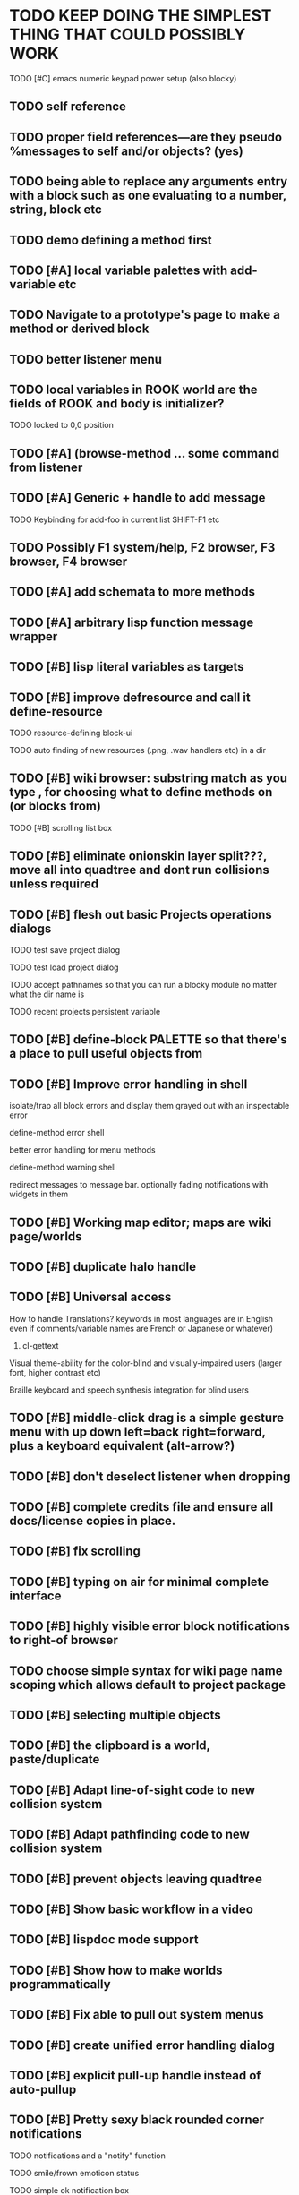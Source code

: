 * TODO KEEP DOING THE SIMPLEST THING THAT COULD POSSIBLY WORK  
**** TODO [#C] emacs numeric keypad power setup (also blocky)

** TODO self reference
** TODO proper field references---are they pseudo %messages to self and/or objects? (yes)
** TODO being able to replace any arguments entry with a block such as one evaluating to a number, string, block etc
** TODO demo defining a method first
** TODO [#A] local variable palettes with add-variable etc
** TODO Navigate to a prototype's page to make a method or derived block
** TODO better listener menu
** TODO local variables in ROOK world are the fields of ROOK and body is initializer?
**** TODO locked to 0,0 position
** TODO [#A] (browse-method ... some command from listener
** TODO [#A] Generic + handle to add message
**** TODO Keybinding for add-foo in current list SHIFT-F1 etc
** TODO Possibly F1 system/help, F2 browser, F3 browser, F4 browser
** TODO [#A] add schemata to more methods
** TODO [#A] arbitrary lisp function message wrapper

** TODO [#B] lisp literal variables as targets
** TODO [#B] improve defresource and call it define-resource
**** TODO resource-defining block-ui
**** TODO auto finding of new resources (.png, .wav handlers etc) in a dir
** TODO [#B] wiki browser: substring match as you type , for choosing what to define methods on (or blocks from)
**** TODO [#B] scrolling list box
** TODO [#B] eliminate onionskin layer split???, move all into quadtree and dont run collisions unless required
** TODO [#B] flesh out basic Projects operations dialogs
**** TODO test save project dialog
**** TODO test load project dialog
**** TODO accept pathnames so that you can run a blocky module no matter what the dir name is
**** TODO recent projects persistent variable
** TODO [#B] define-block PALETTE so that there's a place to pull useful objects from 
** TODO [#B] Improve error handling in shell
**** isolate/trap all block errors and display them grayed out with an inspectable error
**** define-method error shell
**** better error handling for menu methods
**** define-method warning shell
**** redirect messages to message bar. optionally fading notifications with widgets in them
** TODO [#B] Working map editor; maps are wiki page/worlds
** TODO [#B] duplicate halo handle
** TODO [#B] Universal access
****  How to handle Translations? keywords in most languages are in English even if comments/variable names are French or Japanese or whatever)
***** cl-gettext
****  Visual theme-ability for the color-blind and visually-impaired users (larger font, higher contrast etc)
****  Braille keyboard and speech synthesis integration for blind users
** TODO [#B] middle-click drag is a simple gesture menu with up down left=back right=forward, plus a keyboard equivalent (alt-arrow?)
** TODO [#B] don't deselect listener when dropping
** TODO [#B] complete credits file and ensure all docs/license copies in place.
** TODO [#B] fix scrolling
** TODO [#B] typing on air for minimal complete interface
** TODO [#B] highly visible error block notifications to right-of browser
** TODO choose simple syntax for wiki page name scoping which allows default to project package
** TODO [#B] selecting multiple objects
** TODO [#B] the clipboard is a world, paste/duplicate
** TODO [#B] Adapt line-of-sight code to new collision system
** TODO [#B] Adapt pathfinding code to new collision system
** TODO [#B] prevent objects leaving quadtree
** TODO [#B] Show basic workflow in a video
** TODO [#B] lispdoc mode support 
** TODO [#B] Show how to make worlds programmatically
** TODO [#B] Fix able to pull out system menus
** TODO [#B] create unified error handling dialog
** TODO [#B] explicit pull-up handle instead of auto-pullup
** TODO [#B] Pretty sexy black rounded corner notifications
**** TODO notifications and a "notify" function 
**** TODO smile/frown emoticon status
**** TODO simple ok notification box
**** TODO generic question dialog box shortcut function
** TODO [#B] buttons for toggle pin,freeze
** TODO [#B] hotkey for moving objects down into world
** TODO [#B] visually indicate button blink
** TODO [#B] better hlist packing
** TODO [#B] fix being able to pull out menu components
** TODO [#B] basic help
** TODO [#C] other keyboard accels like Alt-enter for adding a new message
** TODO [#C] keyboard point movement with M-arrow
** TODO [#C] hotkey for moving objects up from world
** [#B] STANDARD BLOCKS LIBRARY
*** move
*** move to 
*** move onto 
*** [#C] glide 
*** change <var> <amount>
*** set <var> <value>
*** get <var>
*** my <var>
*** turn left
*** turn right
*** point at
*** say
*** think <text> <time>
*** display <image>
*** blend
*** opacity
*** show
*** hide
*** move to front
*** play sound
*** play music
*** stop sound
*** [#C] play note/drum/tempo etc
*** [#B] defblock event, the script tests events on them
**** on play
**** on click
**** on event
*** wait
*** loop
*** dotimes
*** dolist
*** send (to some other object explicitly)
*** method
*** while
*** if
**** display true and false
**** use question marks and occasional symbols
*** when 
*** [#C] wait until <condition>
*** stop script
*** stop all
*** touching
*** ask <question>
*** mouse y
*** mouse x
*** mouse down <number>
*** key down <key>
*** distance to
*** common mathematical operations/relations
*** common logical connectives
*** concatenate <strings>
*** [#C] loudness, loud, sensor value
*** random <min> <max>
*** list ops: length, append, add, delete, insert
*** contains
*** [#B] defblock with (introduce local vars) 
*** [#B] defblock defresource (a stand-in reference to a resource)
*** defblock let (with drag-off variable refs)
*** TODO Win32 build tips
** TODO [#B] sys menu should remember relative screen loc
** TODO [#B] fix being able to pull out pinned items
** TODO [#B] F1-F10 select desktop screens, i.e. a flipper with configurability
** TODO [#B] UUID filenames for worlds?
** TODO [#B] rectangle select for bounding box cut paste
** TODO [#B] bounding-box args can go into a function such as create-brick or select-region
** TODO [#B] named bounding boxes as world-local vars with blocks to refer to them
** TODO [#B] send message to all blocks in selection
** TODO [#B] value printer block, evaluates its argument and prints the value
** TODO [#B] shortcut macros for defresource foo foo.png auto-typed
** TODO [#B] Start unit-testing
** TODO [#B] DEFINE-DIALOG with method-buttons
*** TODO [#C] VAR entry
*** TODO [#C] project settings dialog for configuring vars like *screen-width* and *resizable* etc
*** TODO [#C] Dialogs for all basic project save/load stuff
*** TODO [#C] "quit without saving?" dialog
*** TODO [#C] "empty trash before save?" dialog
** TODO [#B] visually indicate clicked send blocks
** desktop wall morphic http://www.cs.ucsb.edu/~urs/oocsb/self/release/Self-4.0/Tutorial/Morphic/Morphic/Kansas.html
** COOL FEATURE: gnome-do/anything.el style search/operate, for quick access to everything
** TODO [#B] file selector dialog (only choosing from project dir at first)
** TODO [#B] pin toggle button
** TODO [#B] explicit "save" and "compile" buttons 
** TODO [#B] Bring back old/forms.lisp spreadsheet
***  compilation options
** TODO [#B] allow any font size to be requested
** TODO [#B] GLSL https://github.com/jtza8/interact/blob/master/src/filter.lisp http://www.swiftless.com/glsltuts.html
 ** TODO [#C] naming objects in Talk To Me style
** TODO [#C] ephemeral context menu that disappears when you click the background2
** TODO [#C] subtree dividers for which class methods came from (union field)
** TODO [#C] generic lock/unlock halo?
** TODO [#C] 8 vdesktops by default on f1-f8 (switcher showing title)
** TODO [#C] Open browsers on multiple vdesktops each visiting own page
** TODO [#C] Palette on right side
** TODO [#C] Ability to scroll the world with the mouse wheel
** TODO [#C] Better explanation of blocks
** TODO [#C] don't change layers when dragging an object
** TODO [#C] rewrite prototype explanation to include more clear language, relevant to games, and more 
** TODO [#C] fix crash on deleting system menu
** TODO [#C] Think and review ALL this todo list
** TODO [#C] use swank:eval-in-emacs
 via SLIME, to issue a command back to emacs to go to
 a particular buffer location and/or raise the emacs window? 
** TODO [#C] copyright notice 
** TODO [#C] Fancy credits 
** TODO [#C] load all 00- blx files in alphanumeric order
** TODO [#C] editor with split screen view and tools mentality (like old/forms.lisp)
** TODO [#C] Language tutorial project
** TODO [#C] Basic context-sensitive help
** TODO [#C] defblock selection 
** TODO [#C] Undo framework: https://github.com/smithzvk/modf
** TODO [#C] Audio test widget ("left, right")
** TODO [#C] Plus-button decorator for lists to add objects (fields, methods, etc)
** TODO [#C] Read me first: F1, then click on any object for help
** TODO [#C] animate text box cursor and highlight current line / or show textbox border
** TODO [#C] general purpose resizer/scroller decorator thinger
** TODO [#C] Allow user to move entries easier via yellow triangle tab
** TODO [#C] joystick menu to find connected devices x3
** TODO [#C] popup tape-flag/balloons to show you where you are, like hints about M-x window
** TODO [#C] list-scroll-decorator
** TODO [#C] reasonable emacs configuration for ioforms dev (imenu etc)
** TODO [#C] send unfocused input to terminal? 
** TODO [#C] button to add arguments to + etc (just drop onto block list)
** TODO [#C] Show lisp implementation name etc
** TODO [#C] explanatory tooltips
** TODO [#C] collapse halo handle
** TODO [#C] Explicit menu option to turn off debug handling and get a backtrace
** TODO [#C] Empty list could display type label? 
** TODO [#C] Default location for new dialogs/widgets from menu: the command-line listener
** TODO [#C] buttons on palette
** TODO [#C] incorporate turtle graphics code into base block prototype (for implementing move/turn/point-in-direction 
** TODO [#C] DEFINITION indicator (three dots in a triangle like Therefore, or an EQUAL?)
** TODO [#C] Turn windows-lisp into a cool window widget
** TODO [#C] Make textbox recompile as multi-line string so that defmethod docstrings work naturally
** TODO [#C] pick up halo handle
** TODO [#C] debug halo handle
** TODO [#C] "evaluate" and "evaluate and show" buttons
** TODO [#C] defblock self
***  should resources be full-fledged objects? 
** TODO [#C] color code syntax, not semantics?
** TODO [#C] GUI for closures
** TODO [#C] add generic xbox controller support for analog bumpers (emulate buttons)
** TODO [#C] introduce with-font macro and stop using *block-font* explicitly
** TODO [#C] defface with bold, italic, etc
** TODO [#C] Change submenu ellipsis to a nice triangle
** TODO [#C] universal (row,column) ref interface for buffers/blocks
**** TODO basic buffer is a free-roaming space a la squeak
**** TODO generic proportional and table layouts  
**** TODO world implements buffer interface its own way, with grid
**** TODO generic buffer similarly 
**** TODO general widget embed layout thing. =formatter= --> but instead of rich text, it's all widgets (textboxes + img)
** TODO [#C] duplicate objects / selection 
** TODO [#C] use turtle to program polygon vertices and stuff, like in fluxus

oh, and on windows at least, you'll need to call %gl:reset-gl-pointers
after you set that, when starting the new image you've built if you
want it to work on windows, you'll need to set
%gl::*gl-get-proc-address* I think sdl has a get-proc-address, or you
can bind to the windows one yourself I use #'glfw:get-proc-address , I
add "." and "%CD%" to cffi's foreign directory search list...
(04:20:28 AM) : and just dump them in the folder with the image :)
(04:20:40 AM) : and change the OS working directory, too
** TODO [#C] general svg image support
* Creating a cool game editor/IDE with tight emacs integration, and then growing it into a standalone MIT-Scratch-squared!


** TODO [#C] ALPHA issues for PNG images
<|3b|> you want 'save color values from transparent pixels', and need to make
       sure the pixels are white with 0 alpha
<|3b|> also, looks like you weren't passing blend to draw-circle from
       draw-solid-circle, not that it matters here  [23:46]
** TODO [#C] automatically generate blocky friend faces with given body/face shapes
** TODO [#C] pretty rubberband movement

* API Beta checklist 

* TODO Story ideas for Sanctuary
*** TODO weaving of spell tapestries relies on the secrets of the weaving guild, who thereby control all magic and society
*** TODO threat of machines that can weave... punched cards, information age 

** TODO [#B] Fix shell not responding to window resize properly
** TODO [#B] Finish MicroXONG
*** TODO add documentation in game source
*** TODO use bouncing ball and glass bricks
*** TODO finish level generation scheme
*** TODO replace glass sound with something better
*** TODO get line-of-sight working again
** TODO [#A] Fix key release handling

** TODO [#C] later-when checks a condition (whether some other method returns non-nil) (also later-until)
** TODO [#C] "later" macros should evaluate the timer forms

* XONG 2.0 

** TODO [#A] Define level generators
*** TODO Four level types each with an integer difficulty parameter (1-4)
*** TODO Each level type has a theme plus unique layout and twists
*** TODO Three music tracks per type. 
** TODO [#A] Make objects that spawn enemies. 
** TODO [#B] Fix enemies that shoot before moving disappearing after shot
** TODO [#B] fences red/magenta flash
** TODO [#B] pick up chips as pac pellets
*** TODO chip = currency as XP to pick up after kills
** TODO [#B] bombs in the level that blow up stuff
** TODO [#B] Break bricks to find items
** TODO [#C] splitting green turtle bullets
** TODO [#C] more crazy corruption worms and stuff
** TODO [#C] symmetrical monadic procedural turtle designed aliens with png pieces laid down by turtles.
** TODO [#C] Growing mismunch corruption clouds
** TODO [#C] universe = quadtree turtle based world gen/management 
** TODO [#C] Vaults with special layouts
** TODO [#C] fictional emails
** TODO [#C] can push objects like bombs into place to be shot to destroy bricks

* TODO notify tigtesters: cpw, tacoxtreme, increpare

* BUGS
** TODO [#B] Fix bad circle artifacts on rounded corner patches on OSX
** TODO [#B] Fix crash when error in init file
** TODO [#C] Fix crash on wrong color names
** TODO [#C] Fix not traversing line break with C-f and C-b

* OLDER NOTES

** TODO [#C] XALCYON STORYLINE
***  i'm going to learn some of this: http://en.wikipedia.org/wiki/Speech_Synthesis_Markup_Language
***  go for a straight space fantasy, skip the arecibo-message angle
***  the planet is actually a benevolent female intelligence who announces she is dying by taking on too much mass from the surrounding clouds, which will trigger fusion in her core 
***  so she calls on certain people to safely store her memories in bubbles
***  recursive bubble universes , where you explore her memories and retrieve them
***  female synth voice?
***  bring in sanctuary monks?
***  depth of field mipmapping to color distant objects with atmosphere distance/haze?
***  recovering ancient memory bubbles
***  story dialog buttons like Ultima
***  think about game design / story
***  smooth scrolling to follow player
***  smoother speed changes w/analog stick
***  health bar
***  hot zone bubbles
***  collectible bubbles
***  bubbles that you need to leave flares inside of.
***  discover which bubbles resonate with each other
***  drop flares inside those bubbles

** TODO [#C] Graph UI vmacro notes
   
Say you want a nice interface helping a designer to explore various
choices of values for two variables---such as a function y=f(x), or
perhaps choose a color interactively from a 2D color field (possibly
via the mouse) while seeing corresponding R/G/B values update (and
vice versa when you edit the RGB values individually.) So we want to
make a rectangle with a clickable/draggable point in it, whose X,Y
position reflects the values of the variables, plus axis labels.

You could write a "native" widget to do this with native drawing
commands, but extending that in various ways (to choosing multiple
points, for example) might be harder---whatever the case, if you want
to make a variation or improvement on this widget, the "native" coders
have to do it.

But, assume for the moment that we've got the following prebuilt
visual blocks, with argument or "socket" names listed in parentheses
after the block name.

  sprite(x,y,z,image,...)  a sprite with operations such as
                           "move :north 5 :pixels" and "on-click :x 50 :y 29"

  world(height,width,sprites,...)  a rectangular gameworld where objects can
                                   exist and collide. operations are things like
                                   draw-background() and add-sprite(sprite, x, y,...)
  
  label(x,y,text)          this can be just a specialized sprite() block.

  number(value,format,...)  an editable number widget.

  text(value)               editable plaintext string 

  send(object,message,{arguments})   invoke a method on the OBJECT

  set(name,value)  locally set the variable named NAME to the value
                     VALUE.

  the(name)        find the value of the variable named NAME.
                   graphically, this may be abbreviated *NAME, or by color.

  my(name)         find the value of this object's NAME field.
                   this is distinct from any local variable with that name.

  new(name)        create a new block of the type NAME, i.e. new("number")

  defblock(name,definition)  define a new block in terms of other blocks

  method(name, block, args)   define a method named NAME on the block BLOCK
                   
(As in Scratch, the "sockets" are the places in the block's onscreen
representation that you plug other blocks into.)

I have actually implemented all the prebuilt blocks mentioned, except
for the last two---defblock exists as a Lisp macro to define blocks,
but there isn't yet a visual block CALLED defblock that does this
visually. And similarly with DEFINE-METHOD. But this isn't hard. All
the basics of what I've described above are shown in the youtube demo
I put up, I just need to revise the graphics parts now that I moved to
OpenGL, plus some layout changes.

Anyway, given these blocks, the rough outline of the visual solution,
starting with a blank page:

1. Add a DEFBLOCK to the blank page.
2. Type "point-chooser" into the NAME socket of the DEFBLOCK.
3. Add a blank WORLD to the page. It shows up as a white 256x256 unit
   square by default, but can be resized, change its background image,
   and add sprites using various commands.
4. Add a new SET block. Enter "graph" in the NAME socket.
5. Drag the blank WORLD into the VALUE socket of the SET block.

   (The idea here is that you now have a WORLD object named "graph")

6.  Drag the resulting SET block into the DEFINITION part of the
DEFBLOCK block.

7. Now you have a DEFBLOCK whose body (so far) creates a blank WORLD
   and makes it available as the value of the local variable named
   GRAPH.

8. By steps similar to steps 4-6 above, create a few more SET blocks:

   SET(X, NEW(NUMBER))
   SET(Y, NEW(NUMBER))
   SET(POINT, NEW(SPRITE))

   Add SEND(THE(GRAPH) ADD THE(SPRITE) 0 0) to the main DEFBLOCK, so
   that the graph starts out with the interactive sprite dot in it.

Now, It's probably not hard to make a simple two-column table widget
with the variable names on the left and the values on the right,
instead of having to make each SET statement individually. But you get
the idea---you have something that looks like a dialog box-ish user
interface already, with labels on the left, interactive value widgets
on the right. 

But the graph doesn't yet actually work, so we must continue.

9. Add a SEND block. For the OBJECT (i.e recipient) socket, put in
   THE(POINT), and enter MOVE-TO as the message name. Add THE(X) and
   THE(Y) as the arguments.

   You now have a block which, when triggered, moves the sprite POINT
   to the location given by the values of the local variables X and Y.

   Switching to a Lispy notation, we now have:
 
    (SEND (THE POINT) MOVE-TO (THE X) (THE Y))

10. Add (METHOD UPDATE (THE X)), and as the definition give the SEND
    block from the previous step. 

    And similarly with (METHOD UPDATE (THE Y)).

12. Add (METHOD CLICK (THE POINT)) and give this as a definition: 
       
         (SEND (THE X) SET-VALUE (MY X))
         (SEND (THE Y) SET-VALUE (MY Y))

13. It's clear we could continue on and improve this with label axes
    and such. 

14. It's easier for people to change this defblock's behavior because
    its logic is expressed entirely in blocks. Well, you don't want to
    encourage copy-and-tweak reuse, but on the other hand requiring
    conceptual coordination between everyone on these
    frequently-customized editing tools would be an object-librarian's
    nightmare. Better to err on the side of people adapting the
    available "scripts" to their immediate tasks-at-hand.

** TODO [#C] (defmacro define 
** TODO [#C] allow (setf (^field object) value) ??

** TODO Re-examine "invader tactics" source and see what blocks are required to reimplement it
** TODO re-release "Invader"!



(swank:eval-in-emacs '(progn (make-frame-command) nil))
 there is swank:eval-in-emacs and slime-eval
 but you've to set slime-enable-evaluate-in-emacs to T


** TODO [#C] GAME IDEA: nested puzzle blox? got to drag your guy through various boxes of different sizes and shapes
***** use recursive collision detection of some kind, to enable boxes to only fit certain things

* Archived Entries
** DONE [#A] rename RUN to EVALUATE
   CLOSED: [2011-07-09 Sat 02:15]
   :PROPERTIES:
   :ARCHIVE_TIME: 2011-07-09 Sat 02:16
   :ARCHIVE_FILE: ~/ioforms/tasks.org
   :ARCHIVE_CATEGORY: tasks
   :ARCHIVE_TODO: DONE
   :END:
** TODO [#A] Read whitepaper: "Programming as an Experience: The Inspiration for Self"
   :PROPERTIES:
   :ARCHIVE_TIME: 2011-07-20 Wed 23:09
   :ARCHIVE_FILE: ~/ioforms/tasks.org
   :ARCHIVE_CATEGORY: tasks
   :ARCHIVE_TODO: TODO
   :END:
** TODO [#A] fix on-select listener not working to get keystrokes to the prompt
   :PROPERTIES:
   :ARCHIVE_TIME: 2011-08-12 Fri 16:01
   :ARCHIVE_FILE: ~/blocky/tasks.org
   :ARCHIVE_CATEGORY: tasks
   :ARCHIVE_TODO: TODO
   :END:
** TODO [#A] Fix focus model --- first click/drag does not pull, only after mouseup
   :PROPERTIES:
   :ARCHIVE_TIME: 2011-08-12 Fri 16:01
   :ARCHIVE_FILE: ~/blocky/tasks.org
   :ARCHIVE_CATEGORY: tasks
   :ARCHIVE_TODO: TODO
   :END:
** TODO [#B] fix erroneous double click of last element when clicking (white background)
   :PROPERTIES:
   :ARCHIVE_TIME: 2011-08-12 Fri 16:01
   :ARCHIVE_FILE: ~/blocky/tasks.org
   :ARCHIVE_CATEGORY: tasks
   :ARCHIVE_TODO: TODO
   :END:
** TODO [#A] Turn on UNICODE key translation
   :PROPERTIES:
   :ARCHIVE_TIME: 2011-08-13 Sat 01:04
   :ARCHIVE_FILE: ~/blocky/tasks.org
   :ARCHIVE_CATEGORY: tasks
   :ARCHIVE_TODO: TODO
   :END:
** DONE Fix funny unicode characters getting used instead of SDL keys for bindings like RET and BACKSPACE
   CLOSED: [2011-08-14 Sun 05:15]
   :PROPERTIES:
   :ARCHIVE_TIME: 2011-08-14 Sun 05:15
   :ARCHIVE_FILE: ~/blocky/tasks.org
   :ARCHIVE_CATEGORY: tasks
   :ARCHIVE_TODO: DONE
   :END:
** TODO fix make-block regression on (list 1 2 3) --> null list
   :PROPERTIES:
   :ARCHIVE_TIME: 2011-08-14 Sun 06:48
   :ARCHIVE_FILE: ~/blocky/tasks.org
   :ARCHIVE_CATEGORY: tasks
   :ARCHIVE_TODO: TODO
   :END:

** DONE fix newline not working in textbox
   CLOSED: [2011-08-15 Mon 22:47]
   :PROPERTIES:
   :ARCHIVE_TIME: 2011-08-15 Mon 22:47
   :ARCHIVE_FILE: ~/blocky/tasks.org
   :ARCHIVE_CATEGORY: tasks
   :ARCHIVE_TODO: DONE
   :END:
** TODO add *style* variable with flat rect option?
   :PROPERTIES:
   :ARCHIVE_TIME: 2011-08-16 Tue 17:12
   :ARCHIVE_FILE: ~/blocky/tasks.org
   :ARCHIVE_CATEGORY: tasks
   :ARCHIVE_TODO: TODO
   :END:
*** TODO [#B] use a non-rounded box layout and appearance for program elements, with very thin margins?
*** retain rounded rectangles for UI/workspace/etc
*** TODO [#B] em-dash and en-dash (optionally font-metric-dependent) for uniform declarative layout
** DONE [#A] Fix context-menu: method schema not being found when it's inherited
   CLOSED: [2011-08-21 Sun 23:47]
   :PROPERTIES:
   :ARCHIVE_TIME: 2011-08-21 Sun 23:47
   :ARCHIVE_FILE: ~/blocky/tasks.org
   :ARCHIVE_CATEGORY: tasks
   :ARCHIVE_TODO: DONE
   :END:
** DONE [#A] trigger context menu items with left click, make block with control-click/right-click
   CLOSED: [2011-08-21 Sun 23:47]
   :PROPERTIES:
   :ARCHIVE_TIME: 2011-08-21 Sun 23:47
   :ARCHIVE_FILE: ~/blocky/tasks.org
   :ARCHIVE_CATEGORY: tasks
   :ARCHIVE_TODO: DONE
   :END:
** TODO [#B] pop up shell on M-x
   :PROPERTIES:
   :ARCHIVE_TIME: 2011-08-25 Thu 00:08
   :ARCHIVE_FILE: ~/blocky/tasks.org
   :ARCHIVE_OLPATH: BUGFIXES
   :ARCHIVE_CATEGORY: tasks
   :ARCHIVE_TODO: TODO
   :END:
** TODO ALPHA RELEASE with a few working examples
   :PROPERTIES:
   :ARCHIVE_TIME: 2011-08-25 Thu 00:08
   :ARCHIVE_FILE: ~/blocky/tasks.org
   :ARCHIVE_OLPATH: BUGFIXES
   :ARCHIVE_CATEGORY: tasks
   :ARCHIVE_TODO: TODO
   :END:

** TODO [#B] Use Alt-drag to move objects
   :PROPERTIES:
   :ARCHIVE_TIME: 2011-08-25 Thu 00:08
   :ARCHIVE_FILE: ~/blocky/tasks.org
   :ARCHIVE_OLPATH: BUGFIXES
   :ARCHIVE_CATEGORY: tasks
   :ARCHIVE_TODO: TODO
   :END:
** TODO [#B] FIX trash drawing children during drag
   :PROPERTIES:
   :ARCHIVE_TIME: 2011-08-25 Thu 00:08
   :ARCHIVE_FILE: ~/blocky/tasks.org
   :ARCHIVE_OLPATH: BUGFIXES
   :ARCHIVE_CATEGORY: tasks
   :ARCHIVE_TODO: TODO
   :END:
** TODO [#B] Fix the way wiki page resources are stored into separate files...
   :PROPERTIES:
   :ARCHIVE_TIME: 2011-08-25 Thu 00:08
   :ARCHIVE_FILE: ~/blocky/tasks.org
   :ARCHIVE_OLPATH: BUGFIXES
   :ARCHIVE_CATEGORY: tasks
   :ARCHIVE_TODO: TODO
   :END:
** TODO Fix init file name (use blocky-init.lisp or ~/.blocky)
   :PROPERTIES:
   :ARCHIVE_TIME: 2011-08-26 Fri 23:43
   :ARCHIVE_FILE: ~/blocky/tasks.org
   :ARCHIVE_OLPATH: BUGS
   :ARCHIVE_CATEGORY: tasks
   :ARCHIVE_TODO: TODO
   :END:
** TODO Fix command-line cursor alignment
   :PROPERTIES:
   :ARCHIVE_TIME: 2011-08-26 Fri 23:50
   :ARCHIVE_FILE: ~/blocky/tasks.org
   :ARCHIVE_OLPATH: BUGS
   :ARCHIVE_CATEGORY: tasks
   :ARCHIVE_TODO: TODO
   :END:
** DONE Fix being able to drag top-level menus out of menubar
   CLOSED: [2011-08-27 Sat 20:34]
   :PROPERTIES:
   :ARCHIVE_TIME: 2011-08-27 Sat 20:34
   :ARCHIVE_FILE: ~/blocky/tasks.org
   :ARCHIVE_OLPATH: BUGS
   :ARCHIVE_CATEGORY: tasks
   :ARCHIVE_TODO: DONE
   :END:
** TODO Fix main menu bar title layout(too tight)
   :PROPERTIES:
   :ARCHIVE_TIME: 2011-08-27 Sat 21:19
   :ARCHIVE_FILE: ~/blocky/tasks.org
   :ARCHIVE_OLPATH: BUGS
   :ARCHIVE_CATEGORY: tasks
   :ARCHIVE_TODO: TODO
   :END:
** DONE [#A] Fix %VALUE not being updated
   CLOSED: [2011-08-27 Sat 22:57]
   :PROPERTIES:
   :ARCHIVE_TIME: 2011-08-27 Sat 22:57
   :ARCHIVE_FILE: ~/blocky/tasks.org
   :ARCHIVE_OLPATH: BUGS
   :ARCHIVE_CATEGORY: tasks
   :ARCHIVE_TODO: DONE
   :END:
** TODO [#A] halos
   :PROPERTIES:
   :ARCHIVE_TIME: 2011-08-28 Sun 22:09
   :ARCHIVE_FILE: ~/blocky/tasks.org
   :ARCHIVE_OLPATH: CURRENT TASKS
   :ARCHIVE_CATEGORY: tasks
   :ARCHIVE_TODO: TODO
   :END:
*** DONE trash (top left)
    CLOSED: [2011-08-28 Sun 10:18]
*** DONE menu
    CLOSED: [2011-08-28 Sun 10:18]
*** DONE resize (bottom right)
    CLOSED: [2011-08-28 Sun 22:09]
*** DONE reference
    CLOSED: [2011-08-28 Sun 22:09]
*** DONE move
    CLOSED: [2011-08-28 Sun 22:09]
** TODO Lightning talk
   :PROPERTIES:
   :ARCHIVE_TIME: 2011-08-31 Wed 03:08
   :ARCHIVE_FILE: ~/blocky/tasks.org
   :ARCHIVE_CATEGORY: tasks
   :ARCHIVE_TODO: TODO
   :END:
*** TODO hello and welcome 
*** TODO brief demo (smalltalk borrow)
*** TODO copyright notice; trash it with halo
*** TODO listener with history
*** TODO lists of numbers and stuff
*** TODO colors
*** TODO halos for resizing, menus, references
*** TODO turtle
** DONE [#A] Fix listener prompt not laying out after character insertion
   CLOSED: [2011-08-31 Wed 04:11]
   :PROPERTIES:
   :ARCHIVE_TIME: 2011-08-31 Wed 04:38
   :ARCHIVE_FILE: ~/blocky/tasks.org
   :ARCHIVE_OLPATH: BUGS
   :ARCHIVE_CATEGORY: tasks
   :ARCHIVE_TODO: DONE
   :END:
** DONE [#A] Fix STRING not being set properly without quotes
   CLOSED: [2011-08-31 Wed 04:11]
   :PROPERTIES:
   :ARCHIVE_TIME: 2011-08-31 Wed 04:38
   :ARCHIVE_FILE: ~/blocky/tasks.org
   :ARCHIVE_OLPATH: BUGS
   :ARCHIVE_CATEGORY: tasks
   :ARCHIVE_TODO: DONE
   :END:
** DONE [#B] Fix ENTER%%ENTRY being called twice because of ON-LOSE-FOCUS
   CLOSED: [2011-08-31 Wed 04:08]
   :PROPERTIES:
   :ARCHIVE_TIME: 2011-08-31 Wed 04:39
   :ARCHIVE_FILE: ~/blocky/tasks.org
   :ARCHIVE_OLPATH: BUGS
   :ARCHIVE_CATEGORY: tasks
   :ARCHIVE_TODO: DONE
   :END:
** DONE [#B] Fix reference halo dropping new ref in wrong position
   CLOSED: [2011-08-31 Wed 04:38]
   :PROPERTIES:
   :ARCHIVE_TIME: 2011-08-31 Wed 04:39
   :ARCHIVE_FILE: ~/blocky/tasks.org
   :ARCHIVE_OLPATH: BUGS
   :ARCHIVE_CATEGORY: tasks
   :ARCHIVE_TODO: DONE
   :END:
** DONE [#A] Merge sprites into basic block type
   CLOSED: [2011-08-31 Wed 04:11]
   :PROPERTIES:
   :ARCHIVE_TIME: 2011-08-31 Wed 04:39
   :ARCHIVE_FILE: ~/blocky/tasks.org
   :ARCHIVE_OLPATH: BETA RELEASE EXECUTION PLAN/Complete the core language model (define blocks and methods visually)
   :ARCHIVE_CATEGORY: tasks
   :ARCHIVE_TODO: DONE
   :END:
** DONE review vmacs.lisp and get basics working
   CLOSED: [2011-08-31 Wed 09:05]
   :PROPERTIES:
   :ARCHIVE_TIME: 2011-08-31 Wed 09:37
   :ARCHIVE_FILE: ~/blocky/tasks.org
   :ARCHIVE_OLPATH: BETA RELEASE EXECUTION PLAN/Complete the core language model (define blocks and methods visually)
   :ARCHIVE_CATEGORY: tasks
   :ARCHIVE_TODO: DONE
   :END:
** DONE [#A] Fix list %frozen not working
   CLOSED: [2011-08-31 Wed 06:41]
   :PROPERTIES:
   :ARCHIVE_TIME: 2011-08-31 Wed 09:37
   :ARCHIVE_FILE: ~/blocky/tasks.org
   :ARCHIVE_OLPATH: BUGS
   :ARCHIVE_CATEGORY: tasks
   :ARCHIVE_TODO: DONE
   :END:
** DONE [#A] Fix first drag of object after creating halo causes jump in position
   CLOSED: [2011-08-31 Wed 06:41]
   :PROPERTIES:
   :ARCHIVE_TIME: 2011-08-31 Wed 09:37
   :ARCHIVE_FILE: ~/blocky/tasks.org
   :ARCHIVE_OLPATH: BUGS
   :ARCHIVE_CATEGORY: tasks
   :ARCHIVE_TODO: DONE
   :END:
** DONE [#A] Fix missing labels on defblock's child entries (eval going wrong?)
   CLOSED: [2011-08-31 Wed 06:41]
   :PROPERTIES:
   :ARCHIVE_TIME: 2011-08-31 Wed 09:37
   :ARCHIVE_FILE: ~/blocky/tasks.org
   :ARCHIVE_OLPATH: BUGS
   :ARCHIVE_CATEGORY: tasks
   :ARCHIVE_TODO: DONE
   :END:
** DONE make this into a horizontal layout for the main args, vert as-is for the fields (tighter layout)
   CLOSED: [2011-08-31 Wed 20:02]
   :PROPERTIES:
   :ARCHIVE_TIME: 2011-08-31 Wed 20:02
   :ARCHIVE_FILE: ~/blocky/tasks.org
   :ARCHIVE_OLPATH: BETA RELEASE EXECUTION PLAN/Complete the core language model (define blocks and methods visually)/define block
   :ARCHIVE_CATEGORY: tasks
   :ARCHIVE_TODO: DONE
   :END:
** TODO [#A] Fix string entry printing with extra quotes
   :PROPERTIES:
   :ARCHIVE_TIME: 2011-08-31 Wed 20:02
   :ARCHIVE_FILE: ~/blocky/tasks.org
   :ARCHIVE_OLPATH: BUGS
   :ARCHIVE_CATEGORY: tasks
   :ARCHIVE_TODO: TODO
   :END:
** TODO [#A] Fix layout lags, not updating in list after accept
   :PROPERTIES:
   :ARCHIVE_TIME: 2011-08-31 Wed 20:02
   :ARCHIVE_FILE: ~/blocky/tasks.org
   :ARCHIVE_OLPATH: BUGS
   :ARCHIVE_CATEGORY: tasks
   :ARCHIVE_TODO: TODO
   :END:
** DONE define block
   CLOSED: [2011-09-01 Thu 20:36]
   :PROPERTIES:
   :ARCHIVE_TIME: 2011-09-01 Thu 20:42
   :ARCHIVE_FILE: ~/blocky/tasks.org
   :ARCHIVE_OLPATH: BETA RELEASE EXECUTION PLAN/Complete the core language model (define blocks and methods visually)
   :ARCHIVE_CATEGORY: tasks
   :ARCHIVE_TODO: DONE
   :END:
** DONE later-do and do-at-time macros evolve to a closure block that sends the supplied method
   CLOSED: [2011-09-02 Fri 17:23]
   :PROPERTIES:
   :ARCHIVE_TIME: 2011-09-03 Sat 00:41
   :ARCHIVE_FILE: ~/blocky/tasks.org
   :ARCHIVE_OLPATH: BETA RELEASE EXECUTION PLAN/simple schedulers: later-do, later-when, later-until
   :ARCHIVE_CATEGORY: tasks
   :ARCHIVE_TODO: DONE
   :END:
** DONE [#B] Revise and simplify menus, more like Squeak
   CLOSED: [2011-09-03 Sat 02:47]
   :PROPERTIES:
   :ARCHIVE_TIME: 2011-09-03 Sat 02:48
   :ARCHIVE_FILE: ~/blocky/tasks.org
   :ARCHIVE_OLPATH: BETA RELEASE EXECUTION PLAN
   :ARCHIVE_CATEGORY: tasks
   :ARCHIVE_TODO: DONE
   :END:
** TODO [#A] complete and test define-method block
   :PROPERTIES:
   :ARCHIVE_TIME: 2011-09-03 Sat 21:21
   :ARCHIVE_FILE: ~/blocky/tasks.org
   :ARCHIVE_OLPATH: BETA RELEASE EXECUTION PLAN
   :ARCHIVE_CATEGORY: tasks
   :ARCHIVE_TODO: TODO
   :END:
** TODO [#B] Fix can't grab define-block via the labels
   :PROPERTIES:
   :ARCHIVE_TIME: 2011-09-03 Sat 21:22
   :ARCHIVE_FILE: ~/blocky/tasks.org
   :ARCHIVE_OLPATH: BUGS
   :ARCHIVE_CATEGORY: tasks
   :ARCHIVE_TODO: TODO
   :END:
** DONE [#B] Fix window resize issues with disappearing text on MacOSX
   CLOSED: [2011-09-04 Sun 23:09]
   :PROPERTIES:
   :ARCHIVE_TIME: 2011-09-05 Mon 00:16
   :ARCHIVE_FILE: ~/blocky/tasks.org
   :ARCHIVE_OLPATH: BUGS
   :ARCHIVE_CATEGORY: tasks
   :ARCHIVE_TODO: DONE
   :END:
** DONE [#A] visually indicate lists that can accept
   CLOSED: [2011-09-05 Mon 00:03]
   :PROPERTIES:
   :ARCHIVE_TIME: 2011-09-05 Mon 01:11
   :ARCHIVE_FILE: ~/blocky/tasks.org
   :ARCHIVE_OLPATH: BETA RELEASE EXECUTION PLAN
   :ARCHIVE_CATEGORY: tasks
   :ARCHIVE_TODO: DONE
   :END:
** DONE discard halos when object loses focus
   CLOSED: [2011-09-07 Wed 01:18]
   :PROPERTIES:
   :ARCHIVE_TIME: 2011-09-07 Wed 01:18
   :ARCHIVE_FILE: ~/blocky/tasks.org
   :ARCHIVE_OLPATH: BETA RELEASE EXECUTION PLAN
   :ARCHIVE_CATEGORY: tasks
   :ARCHIVE_TODO: DONE
   :END:

** TODO [#B] Revise doc.lisp extractor tool
   :PROPERTIES:
   :ARCHIVE_TIME: 2011-09-09 Fri 03:12
   :ARCHIVE_FILE: ~/blocky/tasks.org
   :ARCHIVE_OLPATH: BETA RELEASE EXECUTION PLAN
   :ARCHIVE_CATEGORY: tasks
   :ARCHIVE_TODO: TODO
   :END:

** DONE [#B] Write a description of Blocky/morphic model
   CLOSED: [2011-09-10 Sat 14:26]
   :PROPERTIES:
   :ARCHIVE_TIME: 2011-09-10 Sat 14:26
   :ARCHIVE_FILE: ~/blocky/tasks.org
   :ARCHIVE_OLPATH: BETA RELEASE EXECUTION PLAN
   :ARCHIVE_CATEGORY: tasks
   :ARCHIVE_TODO: DONE
   :END:

** TODO [#A] change *compass-directions* to just *directions*, up down upright downleft... as in dance.lisp
   :PROPERTIES:
   :ARCHIVE_TIME: 2011-09-27 Tue 04:25
   :ARCHIVE_FILE: ~/blocky/tasks.org
   :ARCHIVE_OLPATH: API Beta checklist
   :ARCHIVE_CATEGORY: tasks
   :ARCHIVE_TODO: TODO
   :END:

** TODO [#A] ensure uniform x y ordering for all math funcs (some old ones use row/col)
   :PROPERTIES:
   :ARCHIVE_TIME: 2011-09-27 Tue 04:25
   :ARCHIVE_FILE: ~/blocky/tasks.org
   :ARCHIVE_OLPATH: API Beta checklist
   :ARCHIVE_CATEGORY: tasks
   :ARCHIVE_TODO: TODO
   :END:

** DONE [#A] Fix occasional quadtree deletion search assertion failure
   CLOSED: [2012-02-15 Wed 20:21]
   :PROPERTIES:
   :ARCHIVE_TIME: 2012-02-15 Wed 20:21
   :ARCHIVE_FILE: ~/blocky/tasks.org
   :ARCHIVE_OLPATH: Story ideas for Sanctuary
   :ARCHIVE_CATEGORY: tasks
   :ARCHIVE_TODO: DONE
   :END:

** DONE update define-visual-macro to accept optional names for inputs and have it auto-make accessor functions
   CLOSED: [2012-02-19 Sun 23:55]
   :PROPERTIES:
   :ARCHIVE_TIME: 2012-02-20 Mon 00:14
   :ARCHIVE_FILE: ~/blocky/tasks.org
   :ARCHIVE_OLPATH: GUI BETA
   :ARCHIVE_CATEGORY: tasks
   :ARCHIVE_TODO: DONE
   :END:

** DONE use %%foo for input foo
   CLOSED: [2012-02-19 Sun 23:55]
   :PROPERTIES:
   :ARCHIVE_TIME: 2012-02-20 Mon 00:14
   :ARCHIVE_FILE: ~/blocky/tasks.org
   :ARCHIVE_OLPATH: GUI BETA
   :ARCHIVE_CATEGORY: tasks
   :ARCHIVE_TODO: DONE
   :END:

** DONE use symbol-macrolet instead of tree transformation
   CLOSED: [2012-02-19 Sun 23:55]
   :PROPERTIES:
   :ARCHIVE_TIME: 2012-02-20 Mon 00:14
   :ARCHIVE_FILE: ~/blocky/tasks.org
   :ARCHIVE_OLPATH: GUI BETA
   :ARCHIVE_CATEGORY: tasks
   :ARCHIVE_TODO: DONE
   :END:
*** DONE change %% to %
    CLOSED: [2012-02-18 Sat 23:21]
*** DONE make (%fieldname thing)
    CLOSED: [2012-02-18 Sat 23:34]

** TODO move menu listener into tree
   :PROPERTIES:
   :ARCHIVE_TIME: 2012-02-20 Mon 01:51
   :ARCHIVE_FILE: ~/blocky/tasks.org
   :ARCHIVE_OLPATH: GUI BETA
   :ARCHIVE_CATEGORY: tasks
   :ARCHIVE_TODO: TODO
   :END:

** TODO no-background on top menu tree, with Terminal, Menu, Tools closeable thingies
   :PROPERTIES:
   :ARCHIVE_TIME: 2012-02-20 Mon 01:51
   :ARCHIVE_FILE: ~/blocky/tasks.org
   :ARCHIVE_OLPATH: GUI BETA
   :ARCHIVE_CATEGORY: tasks
   :ARCHIVE_TODO: TODO
   :END:

** TODO [#A] indicator icons for tree open/closed
   :PROPERTIES:
   :ARCHIVE_TIME: 2012-02-20 Mon 02:49
   :ARCHIVE_FILE: ~/blocky/tasks.org
   :ARCHIVE_OLPATH: GUI BETA
   :ARCHIVE_CATEGORY: tasks
   :ARCHIVE_TODO: TODO
   :END:

** TODO show project name
   :PROPERTIES:
   :ARCHIVE_TIME: 2012-02-22 Wed 02:29
   :ARCHIVE_FILE: ~/blocky/tasks.org
   :ARCHIVE_OLPATH: GUI BETA
   :ARCHIVE_CATEGORY: tasks
   :ARCHIVE_TODO: TODO
   :END:

** DONE [#C] normalize all is-foo to foo-p
   CLOSED: [2012-02-20 Mon 23:22]
   :PROPERTIES:
   :ARCHIVE_TIME: 2012-02-22 Wed 02:30
   :ARCHIVE_FILE: ~/blocky/tasks.org
   :ARCHIVE_OLPATH: GUI BETA
   :ARCHIVE_CATEGORY: tasks
   :ARCHIVE_TODO: DONE
   :END:

** TODO [#A] allow untitled project
   :PROPERTIES:
   :ARCHIVE_TIME: 2012-02-22 Wed 02:30
   :ARCHIVE_FILE: ~/blocky/tasks.org
   :ARCHIVE_OLPATH: GUI BETA
   :ARCHIVE_CATEGORY: tasks
   :ARCHIVE_TODO: TODO
   :END:

** TODO fix actually creating dir
   :PROPERTIES:
   :ARCHIVE_TIME: 2012-02-22 Wed 23:27
   :ARCHIVE_FILE: ~/blocky/tasks.org
   :ARCHIVE_OLPATH: GUI BETA
   :ARCHIVE_CATEGORY: tasks
   :ARCHIVE_TODO: TODO
   :END:

** TODO [#A] save project dialog
   :PROPERTIES:
   :ARCHIVE_TIME: 2012-02-22 Wed 23:37
   :ARCHIVE_FILE: ~/blocky/tasks.org
   :ARCHIVE_OLPATH: GUI BETA
   :ARCHIVE_CATEGORY: tasks
   :ARCHIVE_TODO: TODO
   :END:
*** TODO [#A] overwrite protect

** TODO evaluating-inputs macro
   :PROPERTIES:
   :ARCHIVE_TIME: 2012-02-22 Wed 23:37
   :ARCHIVE_FILE: ~/blocky/tasks.org
   :ARCHIVE_OLPATH: GUI BETA
   :ARCHIVE_CATEGORY: tasks
   :ARCHIVE_TODO: TODO
   :END:

** TODO [#A] Don't require .blocky suffix for project dir
   :PROPERTIES:
   :ARCHIVE_TIME: 2012-02-22 Wed 23:38
   :ARCHIVE_FILE: ~/blocky/tasks.org
   :ARCHIVE_OLPATH: GUI BETA/load project dialog
   :ARCHIVE_CATEGORY: tasks
   :ARCHIVE_TODO: TODO
   :END:

** TODO [#A] create project dialog
   :PROPERTIES:
   :ARCHIVE_TIME: 2012-02-22 Wed 23:38
   :ARCHIVE_FILE: ~/blocky/tasks.org
   :ARCHIVE_OLPATH: GUI BETA
   :ARCHIVE_CATEGORY: tasks
   :ARCHIVE_TODO: TODO
   :END:

** TODO make menu work again
   :PROPERTIES:
   :ARCHIVE_TIME: 2012-02-23 Thu 02:33
   :ARCHIVE_FILE: ~/blocky/tasks.org
   :ARCHIVE_OLPATH: GUI BETA
   :ARCHIVE_CATEGORY: tasks
   :ARCHIVE_TODO: TODO
   :END:

** TODO easy wrap titlebar
   :PROPERTIES:
   :ARCHIVE_TIME: 2012-02-23 Thu 10:45
   :ARCHIVE_FILE: ~/blocky/tasks.org
   :ARCHIVE_OLPATH: GUI BETA
   :ARCHIVE_CATEGORY: tasks
   :ARCHIVE_TODO: TODO
   :END:

** DONE [#A] Fix dialog closing leftovers
   CLOSED: [2012-02-24 Fri 02:22]
   :PROPERTIES:
   :ARCHIVE_TIME: 2012-02-24 Fri 02:22
   :ARCHIVE_FILE: ~/blocky/tasks.org
   :ARCHIVE_OLPATH: GUI BETA
   :ARCHIVE_CATEGORY: tasks
   :ARCHIVE_TODO: DONE
   :END:

** TODO [#A] allow empty project
   :PROPERTIES:
   :ARCHIVE_TIME: 2012-02-24 Fri 02:29
   :ARCHIVE_FILE: ~/blocky/tasks.org
   :ARCHIVE_OLPATH: GUI BETA
   :ARCHIVE_CATEGORY: tasks
   :ARCHIVE_TODO: TODO
   :END:

** TODO [#A] dragging world object results in moving it within world, not to top layer
   :PROPERTIES:
   :ARCHIVE_TIME: 2012-02-24 Fri 02:29
   :ARCHIVE_FILE: ~/blocky/tasks.org
   :ARCHIVE_OLPATH: GUI BETA
   :ARCHIVE_CATEGORY: tasks
   :ARCHIVE_TODO: TODO
   :END:

** TODO fix broken dialog box dismiss
   :PROPERTIES:
   :ARCHIVE_TIME: 2012-02-24 Fri 04:56
   :ARCHIVE_FILE: ~/blocky/tasks.org
   :ARCHIVE_OLPATH: GUI BETA
   :ARCHIVE_CATEGORY: tasks
   :ARCHIVE_TODO: TODO
   :END:
*** TODO find why window%after-unplug-hook is not called

** TODO fix centering of dialogs
   :PROPERTIES:
   :ARCHIVE_TIME: 2012-02-24 Fri 22:23
   :ARCHIVE_FILE: ~/blocky/tasks.org
   :ARCHIVE_OLPATH: Eliminate onionskin layer confusion/flesh out basic Projects operations dialogs
   :ARCHIVE_CATEGORY: tasks
   :ARCHIVE_TODO: TODO
   :END:

** DONE [#A] Fix collision issues
   CLOSED: [2012-02-28 Tue 13:56]
   :PROPERTIES:
   :ARCHIVE_TIME: 2012-02-28 Tue 13:56
   :ARCHIVE_FILE: ~/blocky/tasks.org
   :ARCHIVE_CATEGORY: tasks
   :ARCHIVE_TODO: DONE
   :END:

** TODO [#B] use clos-style 'foo symbols for prototype names, change NEW from macro to function
   :PROPERTIES:
   :ARCHIVE_TIME: 2012-02-28 Tue 23:50
   :ARCHIVE_FILE: ~/blocky/tasks.org
   :ARCHIVE_OLPATH: Creating a cool game editor/IDE with tight emacs integration, and then growing it into a standalone MIT-Scratch-squared!
   :ARCHIVE_CATEGORY: tasks
   :ARCHIVE_TODO: TODO
   :END:

** DONE [#B] Fix null history crash on uparrow
   CLOSED: [2012-02-24 Fri 02:21]
   :PROPERTIES:
   :ARCHIVE_TIME: 2012-02-28 Tue 23:50
   :ARCHIVE_FILE: ~/blocky/tasks.org
   :ARCHIVE_OLPATH: Creating a cool game editor/IDE with tight emacs integration, and then growing it into a standalone MIT-Scratch-squared!
   :ARCHIVE_CATEGORY: tasks
   :ARCHIVE_TODO: DONE
   :END:

** TODO [#B] merge windows.lisp
   :PROPERTIES:
   :ARCHIVE_TIME: 2012-02-28 Tue 23:50
   :ARCHIVE_FILE: ~/blocky/tasks.org
   :ARCHIVE_OLPATH: Creating a cool game editor/IDE with tight emacs integration, and then growing it into a standalone MIT-Scratch-squared!
   :ARCHIVE_CATEGORY: tasks
   :ARCHIVE_TODO: TODO
   :END:

** TODO [#B] standardize on "ABXY" for the face buttons, LB RB LT RT for the shoulder buttons
   :PROPERTIES:
   :ARCHIVE_TIME: 2012-02-28 Tue 23:57
   :ARCHIVE_FILE: ~/blocky/tasks.org
   :ARCHIVE_OLPATH: Creating a cool game editor/IDE with tight emacs integration, and then growing it into a standalone MIT-Scratch-squared!
   :ARCHIVE_CATEGORY: tasks
   :ARCHIVE_TODO: TODO
   :END:

** TODO blank block
   :PROPERTIES:
   :ARCHIVE_TIME: 2012-03-01 Thu 22:26
   :ARCHIVE_FILE: ~/blocky/tasks.org
   :ARCHIVE_OLPATH: rework message syntax in a more smalltalk-like direction/new block macro with:
   :ARCHIVE_CATEGORY: tasks
   :ARCHIVE_TODO: TODO
   :END:

** TODO don't draw background on readonly entry
   :PROPERTIES:
   :ARCHIVE_TIME: 2012-03-02 Fri 00:24
   :ARCHIVE_FILE: ~/blocky/tasks.org
   :ARCHIVE_OLPATH: Syntax demo
   :ARCHIVE_CATEGORY: tasks
   :ARCHIVE_TODO: TODO
   :END:

** TODO right click for edit (if there's only one :methods)
   :PROPERTIES:
   :ARCHIVE_TIME: 2012-03-02 Fri 00:24
   :ARCHIVE_FILE: ~/blocky/tasks.org
   :ARCHIVE_OLPATH: Syntax demo
   :ARCHIVE_CATEGORY: tasks
   :ARCHIVE_TODO: TODO
   :END:

** TODO simplify header title line for context menu
   :PROPERTIES:
   :ARCHIVE_TIME: 2012-03-02 Fri 00:24
   :ARCHIVE_FILE: ~/blocky/tasks.org
   :ARCHIVE_OLPATH: Syntax demo
   :ARCHIVE_CATEGORY: tasks
   :ARCHIVE_TODO: TODO
   :END:

** TODO renaming message triggers schema lookup / argument change
   :PROPERTIES:
   :ARCHIVE_TIME: 2012-03-02 Fri 10:51
   :ARCHIVE_FILE: ~/blocky/tasks.org
   :ARCHIVE_OLPATH: Syntax demo
   :ARCHIVE_CATEGORY: tasks
   :ARCHIVE_TODO: TODO
   :END:

** TODO disable drawing of message label
   :PROPERTIES:
   :ARCHIVE_TIME: 2012-03-02 Fri 10:53
   :ARCHIVE_FILE: ~/blocky/tasks.org
   :ARCHIVE_OLPATH: Syntax demo
   :ARCHIVE_CATEGORY: tasks
   :ARCHIVE_TODO: TODO
   :END:

** TODO "new" is a method
   :PROPERTIES:
   :ARCHIVE_TIME: 2012-03-02 Fri 17:54
   :ARCHIVE_FILE: ~/blocky/tasks.org
   :ARCHIVE_OLPATH: Syntax demo/simple block reference for "self" "world" and arbitrary ones
   :ARCHIVE_CATEGORY: tasks
   :ARCHIVE_TODO: TODO
   :END:

** DONE allow message stacking
   CLOSED: [2012-03-02 Fri 17:55]
   :PROPERTIES:
   :ARCHIVE_TIME: 2012-03-02 Fri 17:55
   :ARCHIVE_FILE: ~/blocky/tasks.org
   :ARCHIVE_OLPATH: Syntax demo
   :ARCHIVE_CATEGORY: tasks
   :ARCHIVE_TODO: DONE
   :END:

** TODO new block macro with:
   :PROPERTIES:
   :ARCHIVE_TIME: 2012-03-02 Fri 17:55
   :ARCHIVE_FILE: ~/blocky/tasks.org
   :ARCHIVE_OLPATH: Syntax demo
   :ARCHIVE_CATEGORY: tasks
   :ARCHIVE_TODO: TODO
   :END:
*** TODO allow inline editing of message name (via better context popups)
*** TODO dynamic arguments gui by replacing message block
*** TODO left-squarey-socket messages (with implicit self?)
*** TODO "message" becomes simply a way of building a simple (or complex) argument GUI, not a scratch-style block

** TODO rework message syntax in a more smalltalk-like direction
   :PROPERTIES:
   :ARCHIVE_TIME: 2012-03-02 Fri 17:55
   :ARCHIVE_FILE: ~/blocky/tasks.org
   :ARCHIVE_CATEGORY: tasks
   :ARCHIVE_TODO: TODO
   :END:

** TODO Lisp literals
   :PROPERTIES:
   :ARCHIVE_TIME: 2012-03-02 Fri 18:41
   :ARCHIVE_FILE: ~/blocky/tasks.org
   :ARCHIVE_OLPATH: Syntax demo vid
   :ARCHIVE_CATEGORY: tasks
   :ARCHIVE_TODO: TODO
   :END:

** TODO disable browser for now
   :PROPERTIES:
   :ARCHIVE_TIME: 2012-03-02 Fri 19:14
   :ARCHIVE_FILE: ~/blocky/tasks.org
   :ARCHIVE_OLPATH: Syntax demo vid
   :ARCHIVE_CATEGORY: tasks
   :ARCHIVE_TODO: TODO
   :END:

** TODO [#A] socket argument type in schema
   :PROPERTIES:
   :ARCHIVE_TIME: 2012-03-03 Sat 19:10
   :ARCHIVE_FILE: ~/blocky/tasks.org
   :ARCHIVE_OLPATH: KEEP DOING THE SIMPLEST THING THAT COULD POSSIBLY WORK
   :ARCHIVE_CATEGORY: tasks
   :ARCHIVE_TODO: TODO
   :END:

** TODO [#B] socket labels
   :PROPERTIES:
   :ARCHIVE_TIME: 2012-03-03 Sat 19:10
   :ARCHIVE_FILE: ~/blocky/tasks.org
   :ARCHIVE_OLPATH: KEEP DOING THE SIMPLEST THING THAT COULD POSSIBLY WORK
   :ARCHIVE_CATEGORY: tasks
   :ARCHIVE_TODO: TODO
   :END:

** TODO [#A] REF simple block reference for "self" "world" and arbitrary ones
   :PROPERTIES:
   :ARCHIVE_TIME: 2012-03-03 Sat 19:17
   :ARCHIVE_FILE: ~/blocky/tasks.org
   :ARCHIVE_OLPATH: KEEP DOING THE SIMPLEST THING THAT COULD POSSIBLY WORK
   :ARCHIVE_CATEGORY: tasks
   :ARCHIVE_TODO: TODO
   :END:
*** TODO [#A] <--- assignment method << or "is"

** TODO make list of things to show in video
   :PROPERTIES:
   :ARCHIVE_TIME: 2012-03-03 Sat 19:26
   :ARCHIVE_FILE: ~/blocky/tasks.org
   :ARCHIVE_OLPATH: KEEP DOING THE SIMPLEST THING THAT COULD POSSIBLY WORK
   :ARCHIVE_CATEGORY: tasks
   :ARCHIVE_TODO: TODO
   :END:
*** TODO show lisp data and printer
*** TODO show copyright 
*** TODO show phrases
*** TODO show toggle-orientation
*** TODO show color and resize
*** TODO show resizing of color while in parent
*** TODO turtle var turtle square

** TODO make video
   :PROPERTIES:
   :ARCHIVE_TIME: 2012-03-03 Sat 19:26
   :ARCHIVE_FILE: ~/blocky/tasks.org
   :ARCHIVE_OLPATH: KEEP DOING THE SIMPLEST THING THAT COULD POSSIBLY WORK
   :ARCHIVE_CATEGORY: tasks
   :ARCHIVE_TODO: TODO
   :END:

** TODO [#B] tighten up message layout
   :PROPERTIES:
   :ARCHIVE_TIME: 2012-03-03 Sat 19:26
   :ARCHIVE_FILE: ~/blocky/tasks.org
   :ARCHIVE_OLPATH: KEEP DOING THE SIMPLEST THING THAT COULD POSSIBLY WORK
   :ARCHIVE_CATEGORY: tasks
   :ARCHIVE_TODO: TODO
   :END:

** DONE make variables use does-not-understand
   CLOSED: [2012-03-03 Sat 23:17]
   :PROPERTIES:
   :ARCHIVE_TIME: 2012-03-03 Sat 23:17
   :ARCHIVE_FILE: ~/blocky/tasks.org
   :ARCHIVE_OLPATH: choose simple syntax for wiki page name scoping which allows default to project package
   :ARCHIVE_CATEGORY: tasks
   :ARCHIVE_TODO: DONE
   :END:

** TODO [#A] review smalltalk-elements
   :PROPERTIES:
   :ARCHIVE_TIME: 2012-03-03 Sat 23:18
   :ARCHIVE_FILE: ~/blocky/tasks.org
   :ARCHIVE_OLPATH: choose simple syntax for wiki page name scoping which allows default to project package
   :ARCHIVE_CATEGORY: tasks
   :ARCHIVE_TODO: TODO
   :END:

** TODO [#A] review byob
   :PROPERTIES:
   :ARCHIVE_TIME: 2012-03-03 Sat 23:18
   :ARCHIVE_FILE: ~/blocky/tasks.org
   :ARCHIVE_OLPATH: choose simple syntax for wiki page name scoping which allows default to project package
   :ARCHIVE_CATEGORY: tasks
   :ARCHIVE_TODO: TODO
   :END:

** TODO [#A] CONTROL 1 place message 2 place phrase 3 place var 4 place literal
   :PROPERTIES:
   :ARCHIVE_TIME: 2012-03-04 Sun 00:10
   :ARCHIVE_FILE: ~/blocky/tasks.org
   :ARCHIVE_OLPATH: KEEP DOING THE SIMPLEST THING THAT COULD POSSIBLY WORK
   :ARCHIVE_CATEGORY: tasks
   :ARCHIVE_TODO: TODO
   :END:
*** TODO place message at pointer

** TODO [#A] add new objects in the foreground
   :PROPERTIES:
   :ARCHIVE_TIME: 2012-03-04 Sun 00:39
   :ARCHIVE_FILE: ~/blocky/tasks.org
   :ARCHIVE_OLPATH: KEEP DOING THE SIMPLEST THING THAT COULD POSSIBLY WORK
   :ARCHIVE_CATEGORY: tasks
   :ARCHIVE_TODO: TODO
   :END:

** DONE [#A] fix Control keybindings
   CLOSED: [2012-03-03 Sat 23:24]
   :PROPERTIES:
   :ARCHIVE_TIME: 2012-03-04 Sun 00:39
   :ARCHIVE_FILE: ~/blocky/tasks.org
   :ARCHIVE_OLPATH: KEEP DOING THE SIMPLEST THING THAT COULD POSSIBLY WORK
   :ARCHIVE_CATEGORY: tasks
   :ARCHIVE_TODO: DONE
   :END:

** TODO hitting Lambda handle for a var ref
   :PROPERTIES:
   :ARCHIVE_TIME: 2012-03-04 Sun 00:55
   :ARCHIVE_FILE: ~/blocky/tasks.org
   :ARCHIVE_OLPATH: KEEP DOING THE SIMPLEST THING THAT COULD POSSIBLY WORK
   :ARCHIVE_CATEGORY: tasks
   :ARCHIVE_TODO: TODO
   :END:

** TODO [#C] right click on world objects to bring them back into top layer
   :PROPERTIES:
   :ARCHIVE_TIME: 2012-03-04 Sun 00:55
   :ARCHIVE_FILE: ~/blocky/tasks.org
   :ARCHIVE_OLPATH: KEEP DOING THE SIMPLEST THING THAT COULD POSSIBLY WORK
   :ARCHIVE_CATEGORY: tasks
   :ARCHIVE_TODO: TODO
   :END:

** TODO [#A] blocks a la carte, some methods can be visual some can be textual as needed
   :PROPERTIES:
   :ARCHIVE_TIME: 2012-03-04 Sun 16:52
   :ARCHIVE_FILE: ~/blocky/tasks.org
   :ARCHIVE_OLPATH: KEEP DOING THE SIMPLEST THING THAT COULD POSSIBLY WORK
   :ARCHIVE_CATEGORY: tasks
   :ARCHIVE_TODO: TODO
   :END:

** TODO [#A] Restore basic collision detection functionality
   :PROPERTIES:
   :ARCHIVE_TIME: 2012-03-04 Sun 17:10
   :ARCHIVE_FILE: ~/blocky/tasks.org
   :ARCHIVE_OLPATH: KEEP DOING THE SIMPLEST THING THAT COULD POSSIBLY WORK
   :ARCHIVE_CATEGORY: tasks
   :ARCHIVE_TODO: TODO
   :END:

** TODO ephemeral white title-less (yet nested) popup menus
   :PROPERTIES:
   :ARCHIVE_TIME: 2012-03-05 Mon 05:13
   :ARCHIVE_FILE: ~/blocky/tasks.org
   :ARCHIVE_OLPATH: KEEP DOING THE SIMPLEST THING THAT COULD POSSIBLY WORK
   :ARCHIVE_CATEGORY: tasks
   :ARCHIVE_TODO: TODO
   :END:

** TODO Drag entire top-level block via right-drag
   :PROPERTIES:
   :ARCHIVE_TIME: 2012-03-05 Mon 05:14
   :ARCHIVE_FILE: ~/blocky/tasks.org
   :ARCHIVE_OLPATH: KEEP DOING THE SIMPLEST THING THAT COULD POSSIBLY WORK
   :ARCHIVE_CATEGORY: tasks
   :ARCHIVE_TODO: TODO
   :END:
